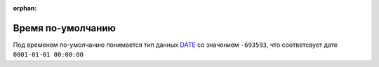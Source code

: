 :orphan:

Время по-умолчанию
==================


Под временем по-умолчанию понимается тип данных `DATE <https://docs.microsoft.com/en-us/cpp/atl-mfc-shared/date-type?view=msvc-170>`_ со значением ``-693593``, что соответсвует дате ``0001-01-01 00:00:00``